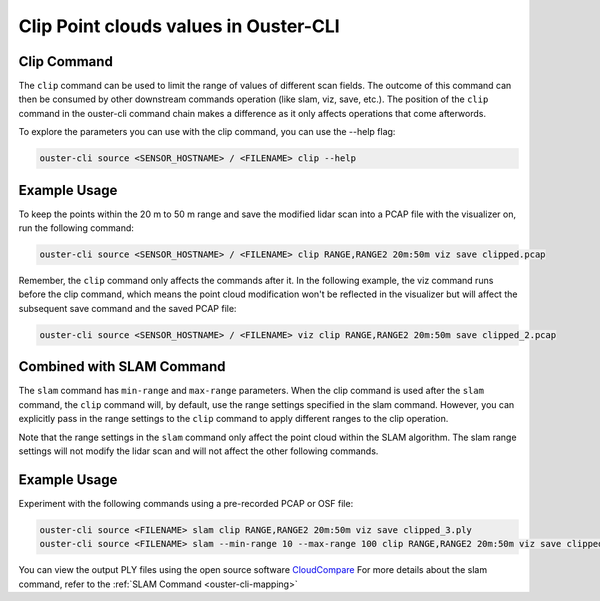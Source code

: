 Clip Point clouds values in Ouster-CLI
======================================

.. _ouster-cli-clip:


Clip Command
------------

The ``clip`` command can be used to limit the range of values of different scan fields. The outcome of this command
can then be consumed by other downstream commands operation (like slam, viz, save, etc.). The position of the ``clip``
command in the ouster-cli command chain makes a difference as it only affects operations that come afterwords.

To explore the parameters you can use with the clip command, you can use the --help flag:

.. code:: bash

        ouster-cli source <SENSOR_HOSTNAME> / <FILENAME> clip --help


Example Usage
-------------

To keep the points within the 20 m to 50 m range and save the modified lidar scan into a PCAP file
with the visualizer on, run the following command:

.. code:: bash

        ouster-cli source <SENSOR_HOSTNAME> / <FILENAME> clip RANGE,RANGE2 20m:50m viz save clipped.pcap


Remember, the ``clip`` command only affects the commands after it. In the following example, the
viz command runs before the clip command, which means the point cloud modification won't be reflected
in the visualizer but will affect the subsequent save command and the saved PCAP file:

.. code:: bash

        ouster-cli source <SENSOR_HOSTNAME> / <FILENAME> viz clip RANGE,RANGE2 20m:50m save clipped_2.pcap


Combined with SLAM Command
--------------------------

The ``slam`` command  has ``min-range`` and ``max-range`` parameters. When the clip command is used after
the ``slam`` command, the ``clip`` command will, by default, use the range settings specified in the slam
command. However, you can explicitly pass in the range settings to the ``clip`` command to  apply different
ranges to the clip operation.

Note that the range settings in the ``slam`` command only affect the point cloud within the SLAM algorithm.
The slam range settings will not modify the lidar scan and will not affect the other following commands.


Example Usage
-------------

Experiment with the following commands using a pre-recorded PCAP or OSF file:

.. code:: bash

        ouster-cli source <FILENAME> slam clip RANGE,RANGE2 20m:50m viz save clipped_3.ply
        ouster-cli source <FILENAME> slam --min-range 10 --max-range 100 clip RANGE,RANGE2 20m:50m viz save clipped_4.ply

You can view the output PLY files using the open source software `CloudCompare`_
For more details about the slam command, refer to the :ref:`SLAM Command <ouster-cli-mapping>`


.. _CloudCompare: https://www.cloudcompare.org/
